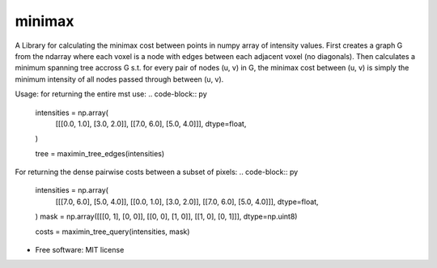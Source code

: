 =========
minimax
=========

A Library for calculating the minimax cost between points in numpy array of intensity values.
First creates a graph G from the ndarray where each voxel is a node with edges between each adjacent voxel (no diagonals).
Then calculates a minimum spanning tree accross G s.t. for every pair of nodes (u, v) in G, the minimax
cost between (u, v) is simply the minimum intensity of all nodes passed through between (u, v).

Usage: for returning the entire mst use:
.. code-block:: py
    intensities = np.array(
        [[[0.0, 1.0], [3.0, 2.0]], [[7.0, 6.0], [5.0, 4.0]]],
        dtype=float,
    )

    tree = maximin_tree_edges(intensities)
For returning the dense pairwise costs between a subset of pixels:
.. code-block:: py
    intensities = np.array(
        [[[7.0, 6.0], [5.0, 4.0]], [[0.0, 1.0], [3.0, 2.0]], [[7.0, 6.0], [5.0, 4.0]]],
        dtype=float,
    )
    mask = np.array([[[0, 1], [0, 0]], [[0, 0], [1, 0]], [[1, 0], [0, 1]]], dtype=np.uint8)

    costs = maximin_tree_query(intensities, mask)


* Free software: MIT license
